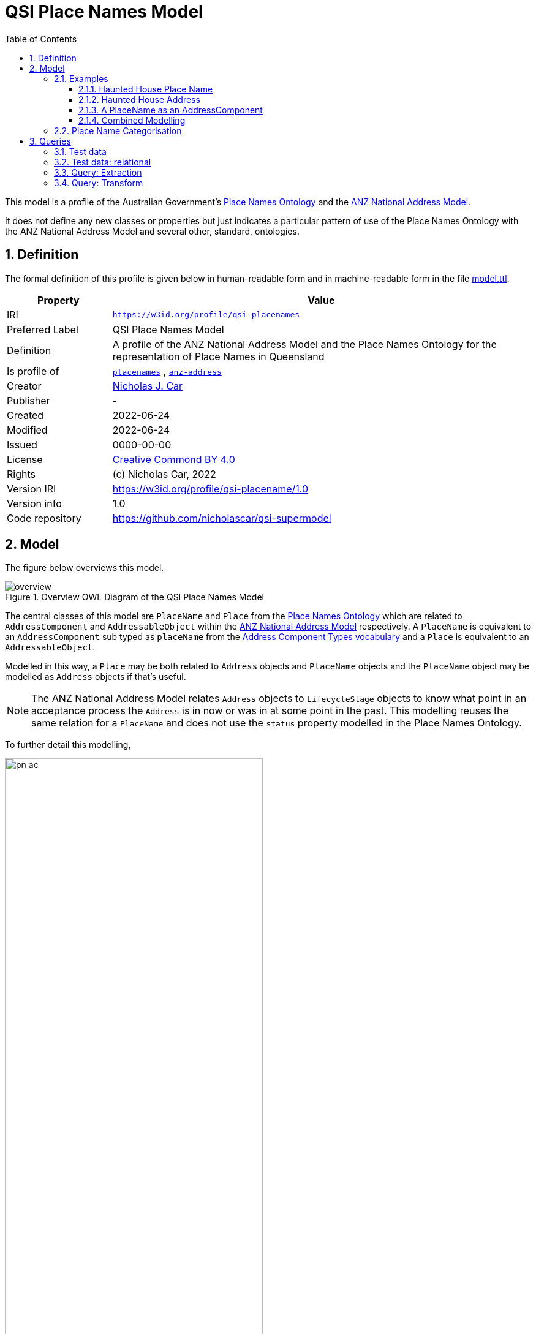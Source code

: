 = QSI Place Names Model
:toc: left
:toclevels: 3
:table-stripes: even
:sectnums:
:sectids:
:sectanchors:

This model is a profile of the Australian Government's https://linked.data.gov.au/def/placenames[Place Names Ontology] and the https://w3id.org/profile/anz-address[ANZ National Address Model].

It does not define any new classes or properties but just indicates a particular pattern of use of the Place Names Ontology with the ANZ National Address Model and several other, standard, ontologies.

== Definition

The formal definition of this profile is given below in human-readable form and in machine-readable form in the file https://nicholascar.com/qsi-supermodel/qsi-placenames/model.ttl[model.ttl].

[cols="1,4"]
|===
| Property | Value

| IRI | `https://w3id.org/profile/qsi-placenames`
| Preferred Label | QSI Place Names Model
| Definition | A profile of the ANZ National Address Model and the Place Names Ontology for the representation of Place Names in Queensland
| Is profile of | https://linked.data.gov.au/def/placenames[`placenames`] , https://w3id.org/profile/anz-address[`anz-address`]
| Creator | https://orcid.org/0000-0002-8742-7730[Nicholas J. Car]
| Publisher | -
| Created | 2022-06-24
| Modified | 2022-06-24
| Issued | 0000-00-00
| License | https://creativecommons.org/licenses/by/4.0/[Creative Commond BY 4.0]
| Rights | (c) Nicholas Car, 2022
| Version IRI | https://w3id.org/profile/qsi-placename/1.0
| Version info | 1.0
| Code repository | https://github.com/nicholascar/qsi-supermodel
|===

== Model

The figure below overviews this model. 

[id=fig-overview]
.Overview OWL Diagram of the QSI Place Names Model
image::overview.png[]

The central classes of this model are `PlaceName` and `Place` from the https://linked.data.gov.au/def/placenames[Place Names Ontology] which are related to `AddressComponent` and `AddressableObject` within the https://w3id.org/profile/anz-address[ANZ National Address Model] respectively. A `PlaceName` is equivalent to an `AddressComponent` sub typed as `placeName` from the https://nicholascar.com/anz-nat-addr-model-candidate/model.html#_address_component_types_vocabulary[Address Component Types vocabulary] and a `Place` is equivalent to an `AddressableObject`.

Modelled in this way, a `Place` may be both related to `Address` objects and `PlaceName` objects and the `PlaceName` object may be modelled as `Address` objects if that's useful.

NOTE: The ANZ National Address Model relates `Address` objects to `LifecycleStage` objects to know what point in an acceptance process the `Address` is in now or was in at some point in the past. This modelling reuses the same relation for a `PlaceName` and does not use the `status` property modelled in the Place Names Ontology.

To further detail this modelling, 

[id=fig-defail]
.Detailed modelling of the `Address`, `AddressableObject` and `AddressComponent` classes in the https://w3id.org/profile/anz-address[ANZ National Address Model] (A) and how this Place Names modelling relates to it (B). Note that the target of an `AddressComponent` object's `hasValue' property is what a `PlaceName` object references with the property `name`.
image::pn-ac.png[width=70%, align=center]

=== Examples

For these examples, the following namespaces are used:

[cols="1,5,4"]
|===
| Prefix | Namespace | Note

| `addr` | `+https://w3id.org/profile/anz-address/+` | ANZ Address Model namespace
| `addrct` | `+http://w3id.org/profile/anz-address/address-component-type/+` | ANZ Address Model's Address Component Types vocabulary's namespace
| `dcterms:` | `+http://purl.org/dc/terms/+` | Dublin Core Terms vocabulary namespace
| `ex` | `+http://example.com/+` | An example namespace
| `isov1:` | `+http://def.isotc211.org/iso19160/-1/2015/Address/code/AddressComponentType/+` | The `AddressComponentType` vocabulary namespace from the ANZ Address Model
| `isov2:` | `+https://w3id.org/profile/anz-address/AddressLifecycleStageType/+` | The `AddressLifecycleStage` vocabulary namespace from the ANZ Address Model
| `geo` | `+http://www.opengis.net/ont/geosparql#+` | The GeoSAPRQL Ontology's namespace
| `owl:` | `+http://www.w3.org/2002/07/owl#+` | Web Ontology Language ontology namespace
| `pn` | `+http://linked.data.gov.au/def/placenames/+` | The Place Names Ontology namespace
| `pnc` | `+https://linked.data.gov.au/def/placenames-categories/+` | The Place Names Categories vocabulary's namespace
| `rdfs` | `+http://www.w3.org/2000/01/rdf-schema#+` | The namespace of the fundamental RDF Schema model used for OWL mododelling
| `time` | `+http://www.w3.org/2006/time#+` | Time Ontology in OWL namespace
| `xsd:` | `+http://www.w3.org/2001/XMLSchema#+` | XML Schema Definitions ontology namespace
|===

==== Haunted House Place Name

Imagine a property of State significance with a Place Name. 

The `PlaceName` "Haunted House" could be assigned to the `Place` - a `Property` in the Cadastral Model - like this:

```turtle
ex:haunted-house
    a pn:PlaceName ;
    pn:name "Haunted House"@en ;
    pn:placeNameOf ex:property-x ;
    dcterms:provenance "The name Haunted House was assigned to this Place informally in the 1990 as children growing up near the house believed an apparition of a headless man resided there. The State officially recognised this name on Halloween in 1999."@en ;
    addr:hasLifecycleStage [
        time:hasTime [
            time:hasBeginning [ time:inXSDgYear "1993"^^xsd:gYear ] ;
            time:hasEnd [ time:inXSDDate "1999-10-31"^^xsd:date ] ;
        ] ;
        dcterms:type isov2:proposed ;
    ] ,    
    [
        time:hasTime [
            time:hasBeginning [ time:inXSDDate "1999-10-31"^^xsd:date ] ;
        ] ;
        dcterms:type isov2:current ;
        pn:wasNamedBy ex:qld-state-government ;
        dcterms:source "http://example.com/press-releases/minister-names-haunted-house"^^xsd:anyURI ;
    ]
.

ex:property-x
    a pn:Place ;
    geo:hasGeometry [
        geo:asWKT "POINT(153.08468369 -27.32703398)"^^geo:wktLiteral 
    ] ;
.
```

Notes:

* Location is not a property of the `PlaceName`, which is just a fancy label, but of the object labeled - the `Place`.
* The current state of the `PlaceName` "current" (synonym for "gazetted") can be determined by looking for the `LifecycleStage` whose temporal footprint we are within (i.e. the one stated before not and not yet ended)
* Notes on the initiation of the `LifecycleStage` "current", i.e. the assigning of the `PlaceName` as official, are included in that `LifecycleStage` - `wasNamedBy` and `source`

==== Haunted House Address

If the Haunted House modelled above had the address:

```
20 Oxford Place
Shorncliffe, QLD 4017
```

Its parts and relation to an `AddressableObject` - the same object as the `Place` above - could be modelled like this:

```turtle
ex:20-oxford-place
    a addr:Address ;
    addr:hasAddressComponent
        [
            dcterms:type addrct:numberFirst ;
            addr:hasValueText "20" ;
            addr:hasValue 20
        ] ,
        [
            dcterms:type addrct:streetLocality ;
            addr:hasValueText "Oxford Place" ;
            addr:hasValue <https://linked.data.gov.au/dataset/gnaf/streetLocality/QLD140492>
        ] ,
        [
            dcterms:type addrct:locality ;
            addr:hasValueText "Shorncliffe" ;
            addr:hasValue <https://linked.data.gov.au/dataset/gnaf/locality/loc38f189794e03>
        ] ,
        [
            dcterms:type addrct:administrativeArea ;
            addr:hasValueText "Queensland" ;
            addr:hasValue <https://linked.data.gov.au/dataset/asgsed3/STE/3>
        ] ,
        [
            dcterms:type isov1:postcode ;
            addr:hasValueText "4017" ;
            addr:hasValue 4017
        ] ;
    addr:hasGeocode [
            dcterms:type <https://linked.data.gov.au/dataset/gnaf/code/geocodeType/PC> ;  # Property Centroid
            geo:asWKT "POINT(153.08468369 -27.32703398)"^^geo:wktLiteral
        ] ;
    addr:isAddressFor ex:property-x ;
.
```

Notes:

* the `Address` here is located with a relation to a `Geocode` which has the same value as the geometry of the `Place` in the above modelling. It's the same value as it's the Property Centroid of the `Place`/`AddressableObject`

==== A PlaceName as an AddressComponent

To model the Place Name of "Haounted House" as a componet of the above modelled property's `Address`, a `placeName` component may be used like this:

```turtle
ex:20-oxford-place
    a addr:Address ;
    addr:hasAddressComponent
        [
            dcterms:type addrct:placeName ;
            addr:hasValueText "Haunted House" ;
            addr:hasValue "Haunted House"@en ;
            dcterms:provenance "The name Haunted House was assigned to this Place informally in the 1990 as children growing up near the house believed an apparition of a headless man resided there. The State officially recognised this name on Halloween in 1999."@en ;
        ] ;
.    
```

Notes:

* the property `placeNameOf` linking the `PlaceName` to the `Place` can be inferred since the `placeName` type `AddressComponent` here is for an `Address` that is for an `AddressableObject`
** the inference axiom is: `pn:placeNameOf owl:PropertyChainAxiom ( ^addr:hasAddressComponent addr:isAddressFor )`

==== Combined Modelling

The mdoelling of the previous three subsections is combined in the file https://github.com/nicholascar/qsi-supermodel/qsi-placenames/oxford-place-haunted.ttl[oxford-place-haunted.ttl] in this model's code repository.

Note that the Place Name allocated to the property in the examples above could appear as a part of a printed address if desired, perhaps:

```
Haunted House
20 Oxford Place
Shorncliffe QLD 0417
```

All that would be required for this rendering is an address text template that orders `placeName` Address Components in relation to other Address Componets (`flatNumber` etc.).

=== Place Name Categorisation

Previous modelling of Place Names in the https://linked.data.gov.au/def/placenames[Place Names Ontology] sought to categorise instances of the `Place` class with the https://linked.data.gov.au/def/placenames-categories[Place Names Categories] vocabulary. This model does not follow that categorisation and instead uses the Place Names Categories vocabulary to categorise _Place Name_ objects, not _Place_ objects. 

The corollory of this is that all Concepts within the Place Names Categories vocabulary are narrower Concepts of the https://nicholascar.com/anz-nat-addr-model-candidate/model.html#_address_component_types_vocabulary[Address Component Types vocabulary]'s "place name" Concept.

To demonstrate the combined hierarchy, a portion of the Address Component Types vocabulary is:

* property name
* thoroughfare name
* place name
* number first
* ...
* flat number
* postcode

The Place Names Categories may be insterted as refined concepts, narrower than `addrct:placeName` like so:

* property name
* thoroughfare name
* place name
** Administration
** Culture
** ...
** Hydrology
** Landcover
** ...
* number first
* ...
* flat number
* postcode

The sense of this is that Addresses can have components of various types, one of which is a "place name". If a component is a "place name", it might be further categorised as a "Hydrology" or "Administration" place name. Likely the example place name here of "Haunted House" could be categorised as:

* place name
** Culture
*** Landmark

== Queries

The following https://www.w3.org/TR/sparql11-query/[SPARQL] queries are provided to indicate how Place Names stored according to this model as Address Components may be extracted as "pure" Place Names. Such queries obviate the need for duplicative storage of Address Components and Place Names: the former only need be stored and the latter is able to be created as needed.

While these queries are SPARQL queries for RDF-native data storage, analogous SQL queries for transformations of data stored in relational form could easily be made too. Notes on formulating  relational data are given below in <<Test data: relational>>.

=== Test data

The following data is for the "Haunted House" example above stored as an Address with Address Components and additional Place Names ontology elements but not also as a Place Name directly. 

Also given is:

* the polygonal geometry of the Addressable Object, rather than a Point which would likely be a property centroid
* the Address' Geocode, still given as a property centroid point
* a second Address without a place name component

Not included for simplicity's sake is the Lifecycle Stage elements of the above examples.

```turtle
PREFIX addr: <https://w3id.org/profile/anz-address/>
PREFIX addrct: <http://w3id.org/profile/anz-address/address-component-type>
PREFIX dcterms: <http://purl.org/dc/terms/>
PREFIX ex: <http://example.com/>
PREFIX geo: <http://www.opengis.net/ont/geosparql#>
PREFIX isov1: <http://def.isotc211.org/iso19160/-1/2015/Address/code/AddressComponentType/>
PREFIX pn: <http://linked.data.gov.au/def/placenames/>
PREFIX pnc: <https://linked.data.gov.au/def/placenames-categories/>
PREFIX xsd: <http://www.w3.org/2001/XMLSchema#>


ex:20-oxford-place
    a addr:Address ;
    addr:hasAddressComponent
        [
            dcterms:type addrct:placeName , pnc:LANDMARK ;
            addr:hasValue "Haunted House"@en ;
            addr:hasValueText "Haunted House" ;
            dcterms:provenance "The name Haunted House was assigned to this Place informally in the 1990 as children growing up near the house believed an apparition of a headless man resided there. The State officially recognised this name on Halloween in 1999."@en ;            
        ] ,
        [
            dcterms:type addrct:numberFirst ;
            addr:hasValue 20 ;
            addr:hasValueText "20"
        ] ,
        [
            dcterms:type addrct:streetLocality ;
            addr:hasValue <https://linked.data.gov.au/dataset/gnaf/streetLocality/QLD140492> ;
            addr:hasValueText "Oxford Place"
        ] ,
        [
            dcterms:type addrct:locality ;
            addr:hasValue <https://linked.data.gov.au/dataset/gnaf/locality/loc38f189794e03> ;
            addr:hasValueText "Shorncliffe"
        ] ,
        [
            dcterms:type addrct:administrativeArea ;
            addr:hasValue <https://linked.data.gov.au/dataset/asgsed3/STE/3> ;
            addr:hasValueText "Queensland"
        ] ,
        [
            dcterms:type isov1:postcode ;
            addr:hasValue 4017 ;
            addr:hasValueText "4017"
        ] ;
    addr:hasGeocode [
            dcterms:type <https://linked.data.gov.au/dataset/gnaf/code/geocodeType/PC> ;
            geo:asWKT "POINT(153.08468369 -27.32703398)"^^geo:wktLiteral
        ] ;
    addr:isAddressFor ex:property-x ;
.

ex:property-x
    a addr:AddressableObject ;
    geo:hasGeometry [
            geo:asWKT "POLYGON ((153.0846659 -27.3268844, 153.0845532 -27.3269404, 153.0846914 -27.3271691, 153.0848081 -27.3271143, 153.0846659 -27.3268844))"^^geo:wktLiteral
        ] ;
.

# another Address irrelevant for Place Naming
ex:16-oxford-place
    a addr:Address ;
    addr:hasAddressComponent
        [
            dcterms:type addrct:streetLocality ;
            addr:hasValue <https://linked.data.gov.au/dataset/gnaf/streetLocality/QLD140492> ;
            addr:hasValueText "Oxford Place"
        ] ,
        [
            dcterms:type addrct:numberFirst ;
            addr:hasValue 16 ;
            addr:hasValueText "16"
        ] ;
.
```

This data is also presented in the file https://nicholascar.com/qsi-supermodel/qsi-placenames/query-testing.ttl[query-testing.ttl].

=== Test data: relational

The data above may be stored in a relational data using the relational database implementation of the ANZ Address Model demonstrated at:

* https://github.com/nicholascar/anz-nat-addr-model-candidate/tree/main/implementations/relational

The storage of the Address, Addressable Object and Geocode information is as per the existing examples for the ANZ Address Model in:

* https://github.com/nicholascar/anz-nat-addr-model-candidate/tree/main/extended-examples

The basic place name Address Component given above would be represented in the `addresses_components` table like this:

|===
| address_pid | hasValue | has_value_text | type

| ex:oxford | Haunted House | Haunted House | addrct:placeName
|===

By inferring that all Address Components of types indicated using the Place Names Categories vocabulary are specialised forms of `addrct:placeName`, the Place Names Category information could be recordeded like this:

|===
| address_pid | hasValue | has_value_text | type

| ex:oxford | Haunted House | Haunted House | pnc:LANDMARK
|===

The extended place names-relevant elements of `dcterms:provenance`, `dcterms:source` & `pn:wasNamedBy` would need a new table to be created within the relational implementation which would then join those values to the Address Components table.

Lifecycle Stages for Place Names (Address Components) could be implemented in the existing `addressses_lifecycle_stages` table or a new, similar, `addresss_components_lifecycle_stages` table. If such a table was created, it could be used for Address Component lifecycling beyond place naming.

=== Query: Extraction

The folloqing SPARQL query will select only Address objects that have an Address Component of type `placeName` and some of the relevant Place Naming properties:

```sparql
PREFIX addr: <https://w3id.org/profile/anz-address/>
PREFIX addrct: <http://w3id.org/profile/anz-address/address-component-type>
PREFIX dcterms: <http://purl.org/dc/terms/>

SELECT ?a ?v ?p ?c
WHERE {
    ?a a addr:Address ;
        addr:hasAddressComponent ?ac .
  
  	?ac dcterms:type addrct:placeName ;
       addr:hasValue ?v ;
       dcterms:provenance ?p ;
	.
  
  { ?ac dcterms:type ?c }
  
  FILTER ( ?c != addrct:placeName )
}
```

The results from executing this query against the <<Test data>> are:

|===
| ?a | ?v | ?p | ?c

| `+<http://example.com/20-oxford-place>+` | "Haunted House"@en | "The name Haunted House ... on Halloween in 1999."@en | `+<https://linked.data.gov.au/def/placenames-categories/LANDMARK>+`
|===

=== Query: Transform

To transform the Address with Place Name information in the <<Test data>> into a "plain" Place Name, the following `CONSTRUCT` SPARQL query can be used instead of a `SELECT` query:

```sparql
PREFIX addr: <https://w3id.org/profile/anz-address/>
PREFIX addrct: <http://w3id.org/profile/anz-address/address-component-type>
PREFIX dcterms: <http://purl.org/dc/terms/>
PREFIX geo: <http://www.opengis.net/ont/geosparql#>
PREFIX pn: <http://linked.data.gov.au/def/placenames/>

CONSTRUCT {
      ?ac a pn:PlaceName ;
          	pn:placeNameOf ?ao ;
          	pn:name ?v ;
          	dcterms:provenance ?p ;
          	dcterms:type ?c .

    ?ao
      	a pn:Place ;
      	geo:hasGeometry [
			geo:asWKT ?g ;
      	] . 
}
WHERE {
    ?a addr:hasAddressComponent ?ac ;
          addr:isAddressFor ?ao ;
          addr:hasGeocode/geo:asWKT ?g .
  
  	?ac dcterms:type addrct:placeName ;
         addr:hasValue ?v ;
         dcterms:provenance ?p ;
	.
  
	{ ?ac dcterms:type ?c }
  
    FILTER ( ?c != addrct:placeName )
}
```

The above query yields the following result:

```turtle
PREFIX dcterms: <http://purl.org/dc/terms/>
PREFIX ex: <http://example.com/>
PREFIX geo: <http://www.opengis.net/ont/geosparql#>
PREFIX pn: <http://linked.data.gov.au/def/placenames/>
PREFIX pnc: <https://linked.data.gov.au/def/placenames-categories/>

[]  
    a pn:PlaceName ;
    pn:name "Haunted House"@en ;
    pn:placeNameOf ex:property-x ;
    dcterms:provenance "The name Haunted House was assigned to this Place informally in the 1990 as children growing up near the house believed an apparition of a headless man resided there. The State officially recognised this name on Halloween in 1999."@en ;
    dcterms:type pnc:LANDMARK ;
.

ex:property-x
    a pn:Place ;
    geo:hasGeometry [
            geo:asWKT "POINT(153.08468369 -27.32703398)"^^geo:wktLiteral
        ] ;
.
```

Here the Geocode of the address has been used for the Geometry of the Place. 

Replacing the Geocode match in the query above, `?a addr:hasGeocode/geo:asWKT ?g` with this, `?ao geo:hasGeometry/geo:asWKT ?g .`, will use the polygonal Geometry of the Addressable Object, rather than the Address' Geocode, for the Place's Geometry. The Place data will now be:

```turtle
ex:property-x  
    a pn:Place ;
    geo:hasGeometry  [ 
        geo:asWKT  "POLYGON ((153.0846659 -27.3268844, 153.0845532 -27.3269404, 153.0846914 -27.3271691, 153.0848081 -27.3271143, 153.0846659 -27.3268844))"^^geo:wktLiteral ;
    ] ;
.
```

